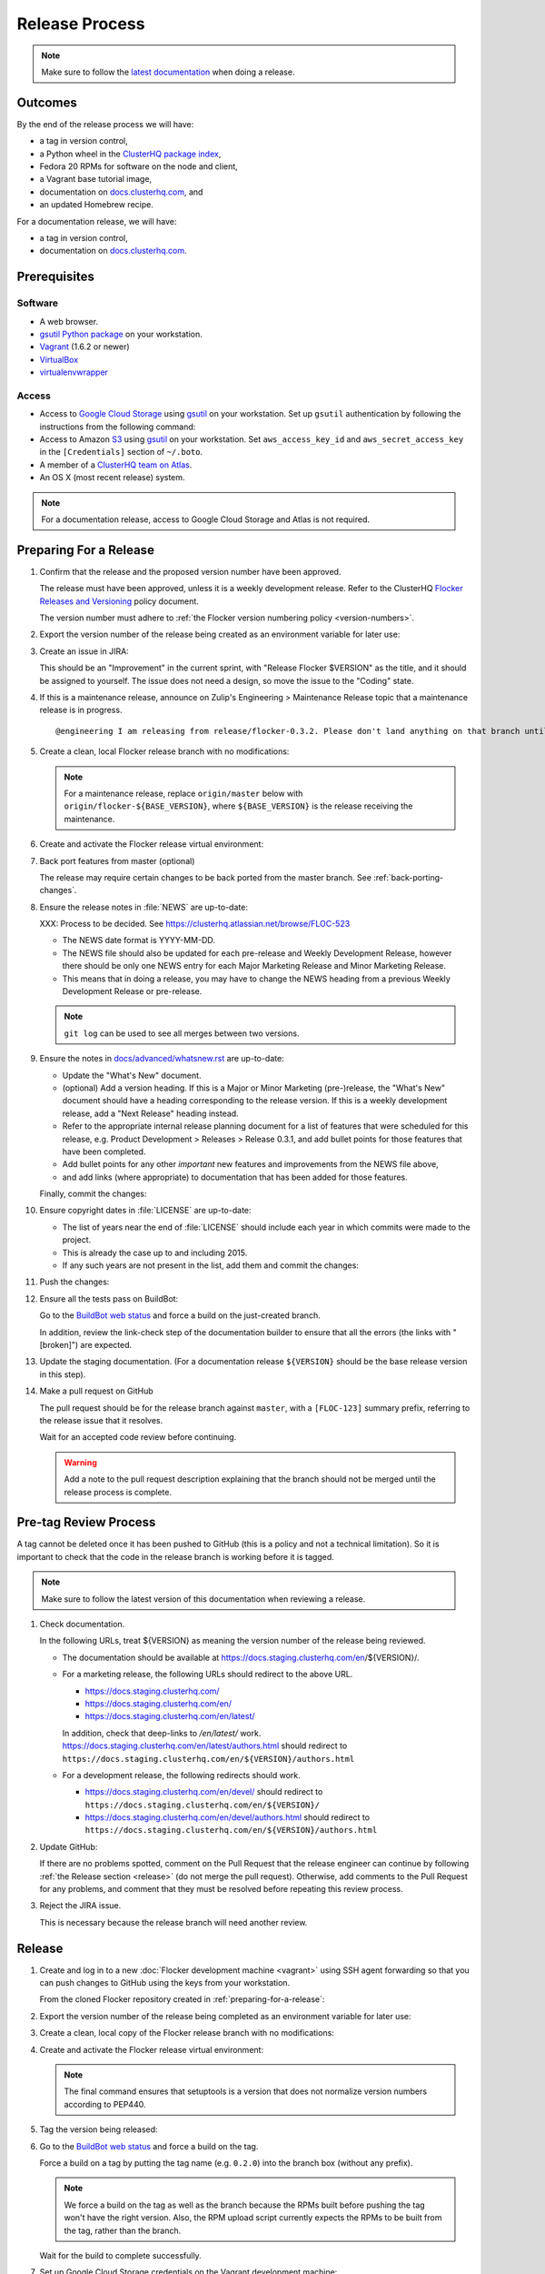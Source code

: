 Release Process
===============

.. note::

   Make sure to follow the `latest documentation`_ when doing a release.

.. _latest documentation: http://doc-dev.clusterhq.com/gettinginvolved/infrastructure/release-process.html


Outcomes
--------

By the end of the release process we will have:

- a tag in version control,
- a Python wheel in the `ClusterHQ package index <http://archive.clusterhq.com>`_,
- Fedora 20 RPMs for software on the node and client,
- a Vagrant base tutorial image,
- documentation on `docs.clusterhq.com <https://docs.clusterhq.com>`_, and
- an updated Homebrew recipe.

For a documentation release, we will have:

- a tag in version control,
- documentation on `docs.clusterhq.com <https://docs.clusterhq.com>`_.


Prerequisites
-------------

Software
~~~~~~~~

- A web browser.
- `gsutil Python package <https://pypi.python.org/pypi/gsutil>`_ on your workstation.
- `Vagrant`_ (1.6.2 or newer)
- `VirtualBox`_
- `virtualenvwrapper`_

.. _`Vagrant`: https://docs.vagrantup.com/
.. _`VirtualBox`: https://www.virtualbox.org/
.. _`virtualenvwrapper`: https://virtualenvwrapper.readthedocs.org/en/latest/

Access
~~~~~~

- Access to `Google Cloud Storage`_ using `gsutil`_ on your workstation.
  Set up ``gsutil`` authentication by following the instructions from the following command:

  .. prompt:: bash $

      gsutil config

- Access to Amazon `S3`_ using `gsutil`_ on your workstation.
  Set ``aws_access_key_id`` and ``aws_secret_access_key`` in the ``[Credentials]`` section of ``~/.boto``.

- A member of a `ClusterHQ team on Atlas <https://atlas.hashicorp.com/settings/organizations/clusterhq/teams/>`_.

- An OS X (most recent release) system.

.. note:: For a documentation release, access to Google Cloud Storage and Atlas is not required.

.. _preparing-for-a-release:

Preparing For a Release
-----------------------

#. Confirm that the release and the proposed version number have been approved.

   The release must have been approved, unless it is a weekly development release.
   Refer to the ClusterHQ `Flocker Releases and Versioning <https://docs.google.com/a/clusterhq.com/document/d/1xYbcU6chShgQQtqjFPcU1rXzDbi6ZsIg1n0DZpw6FfQ>`_ policy document.

   The version number must adhere to :ref:`the Flocker version numbering policy <version-numbers>`.

#. Export the version number of the release being created as an environment variable for later use:

   .. prompt:: bash $

      export VERSION=0.1.2

#. Create an issue in JIRA:

   This should be an "Improvement" in the current sprint, with "Release Flocker $VERSION" as the title, and it should be assigned to yourself.
   The issue does not need a design, so move the issue to the "Coding" state.

#. If this is a maintenance release, announce on Zulip's Engineering > Maintenance Release topic that a maintenance release is in progress.

   ::

      @engineering I am releasing from release/flocker-0.3.2. Please don't land anything on that branch until the release is complete.

#. Create a clean, local Flocker release branch with no modifications:

   .. note::

      For a maintenance release, replace ``origin/master`` below with ``origin/flocker-${BASE_VERSION}``,
      where ``${BASE_VERSION}`` is the release receiving the maintenance.

   .. prompt:: bash $

      git clone git@github.com:ClusterHQ/flocker.git "flocker-${VERSION}"
      cd flocker-${VERSION}
      git checkout -b release/flocker-${VERSION} origin/master
      git push --set-upstream origin release/flocker-${VERSION}

#. Create and activate the Flocker release virtual environment:

   .. prompt:: bash $

      mkvirtualenv flocker-release-${VERSION}
      pip install --editable .[release]

#. Back port features from master (optional)

   The release may require certain changes to be back ported from the master branch.
   See :ref:`back-porting-changes`\ .

#. Ensure the release notes in :file:`NEWS` are up-to-date:

   XXX: Process to be decided.
   See https://clusterhq.atlassian.net/browse/FLOC-523

   - The NEWS date format is YYYY-MM-DD.
   - The NEWS file should also be updated for each pre-release and Weekly Development Release, however there should be only one NEWS entry for each Major Marketing Release and Minor Marketing Release.
   - This means that in doing a release, you may have to change the NEWS heading from a previous Weekly Development Release or pre-release.

   .. note:: ``git log`` can be used to see all merges between two versions.

            .. prompt:: bash $

                # Choose the tag of the last version with a "What's New" entry to compare the latest version to.
                export OLD_VERSION=0.3.0
                git log --first-parent ${OLD_VERSION}..release/flocker-${VERSION}

   .. prompt:: bash $

      git commit -am "Updated NEWS"

#. Ensure the notes in `docs/advanced/whatsnew.rst <https://github.com/ClusterHQ/flocker/blob/master/docs/advanced/whatsnew.rst>`_ are up-to-date:

   - Update the "What's New" document.
   - (optional) Add a version heading.
     If this is a Major or Minor Marketing (pre-)release, the "What's New" document should have a heading corresponding to the release version.
     If this is a weekly development release, add a "Next Release" heading instead.
   - Refer to the appropriate internal release planning document for a list of features that were scheduled for this release, e.g. Product Development > Releases > Release 0.3.1, and add bullet points for those features that have been completed.
   - Add bullet points for any other *important* new features and improvements from the NEWS file above,
   - and add links (where appropriate) to documentation that has been added for those features.

   Finally, commit the changes:

   .. prompt:: bash $

      git commit -am "Updated What's New"

#. Ensure copyright dates in :file:`LICENSE` are up-to-date:

   - The list of years near the end of :file:`LICENSE` should include each year in which commits were made to the project.
   - This is already the case up to and including 2015.
   - If any such years are not present in the list, add them and commit the changes:

   .. prompt:: bash $

      git commit -am "Updated copyright"

#. Push the changes:

   .. prompt:: bash $

      git push

#. Ensure all the tests pass on BuildBot:

   Go to the `BuildBot web status`_ and force a build on the just-created branch.

   In addition, review the link-check step of the documentation builder to ensure that all the errors (the links with "[broken]") are expected.

#. Update the staging documentation.
   (For a documentation release ``${VERSION}`` should be the base release version in this step).

   .. prompt:: bash $

      admin/publish-docs --doc-version ${VERSION}

#. Make a pull request on GitHub

   The pull request should be for the release branch against ``master``, with a ``[FLOC-123]`` summary prefix, referring to the release issue that it resolves.

   Wait for an accepted code review before continuing.

   .. warning:: Add a note to the pull request description explaining that the branch should not be merged until the release process is complete.


.. _pre-tag-review:

Pre-tag Review Process
----------------------

A tag cannot be deleted once it has been pushed to GitHub (this is a policy and not a technical limitation).
So it is important to check that the code in the release branch is working before it is tagged.

.. note::

   Make sure to follow the latest version of this documentation when reviewing a release.

#. Check documentation.

   In the following URLs, treat ${VERSION} as meaning the version number of the release being reviewed.

   - The documentation should be available at https://docs.staging.clusterhq.com/en/${VERSION}/.

   - For a marketing release, the following URLs should redirect to the above URL.

     - https://docs.staging.clusterhq.com/
     - https://docs.staging.clusterhq.com/en/
     - https://docs.staging.clusterhq.com/en/latest/

     In addition, check that deep-links to `/en/latest/` work.
     https://docs.staging.clusterhq.com/en/latest/authors.html
     should redirect to
     ``https://docs.staging.clusterhq.com/en/${VERSION}/authors.html``

   - For a development release, the following redirects should work.

     - https://docs.staging.clusterhq.com/en/devel/ should redirect to ``https://docs.staging.clusterhq.com/en/${VERSION}/``
     - https://docs.staging.clusterhq.com/en/devel/authors.html should redirect to ``https://docs.staging.clusterhq.com/en/${VERSION}/authors.html``

#. Update GitHub:

   If there are no problems spotted, comment on the Pull Request that the release engineer can continue by following :ref:`the Release section <release>` (do not merge the pull request).
   Otherwise, add comments to the Pull Request for any problems, and comment that they must be resolved before repeating this review process.

#.  Reject the JIRA issue.

    This is necessary because the release branch will need another review.

.. _release:

Release
-------

#. Create and log in to a new :doc:`Flocker development machine <vagrant>` using SSH agent forwarding so that you can push changes to GitHub using the keys from your workstation.

   From the cloned Flocker repository created in :ref:`preparing-for-a-release`:

   .. prompt:: bash $

      vagrant up
      vagrant ssh -- -A

#. Export the version number of the release being completed as an environment variable for later use:

   .. prompt:: bash [vagrant@localhost]$

      export VERSION=0.1.2

#. Create a clean, local copy of the Flocker release branch with no modifications:

   .. prompt:: bash [vagrant@localhost]$

      git clone git@github.com:ClusterHQ/flocker.git "flocker-${VERSION}"
      cd flocker-${VERSION}
      git checkout release/flocker-${VERSION}

#. Create and activate the Flocker release virtual environment:
   
   .. note:: The final command ensures that setuptools is a version that does not normalize version numbers according to PEP440.

   .. prompt:: bash [vagrant@localhost]$

      mkvirtualenv flocker-release-${VERSION}
      pip install --editable .[release]
      pip install setuptools==3.6

#. Tag the version being released:

   .. prompt:: bash [vagrant@localhost]$

      git tag --annotate "${VERSION}" "release/flocker-${VERSION}" -m "Tag version ${VERSION}"
      git push origin "${VERSION}"

#. Go to the `BuildBot web status`_ and force a build on the tag.

   Force a build on a tag by putting the tag name (e.g. ``0.2.0``) into the branch box (without any prefix).

   .. note:: We force a build on the tag as well as the branch because the RPMs built before pushing the tag won't have the right version.
             Also, the RPM upload script currently expects the RPMs to be built from the tag, rather than the branch.

   Wait for the build to complete successfully.

#. Set up Google Cloud Storage credentials on the Vagrant development machine:

   .. prompt:: bash [vagrant@localhost]$

      gsutil config

   Set ``aws_access_key_id`` and ``aws_secret_access_key`` in the ``[Credentials]`` section of ``~/.boto`` to allow access to Amazon `S3`_ using `gsutil`_.

#. Build Python packages and upload them to ``archive.clusterhq.com``

   .. note:: Skip this step for a documentation release.

   .. prompt:: bash [vagrant@localhost]$

      python setup.py sdist bdist_wheel
      gsutil cp -a public-read "dist/Flocker-${VERSION}.tar.gz" "dist/Flocker-${VERSION}-py2-none-any.whl" gs://archive.clusterhq.com/downloads/flocker/

#. Build RPM packages and upload them to ``archive.clusterhq.com``

   .. note:: Skip this step for a documentation release.

   .. prompt:: bash [vagrant@localhost]$

      admin/upload-rpms "${VERSION}"

#. Copy the tutorial box to the final location:
   
   .. note:: Skip this step for a documentation release.

   .. prompt:: bash [vagrant@localhost]$

      gsutil cp -a public-read gs://clusterhq-vagrant-buildbot/tutorial/flocker-tutorial-${VERSION}.box gs://clusterhq-vagrant/flocker-tutorial-${VERSION}.box

#. Add the tutorial box to Atlas:

   .. note:: Skip this step for a documentation release.

   XXX This should be automated https://clusterhq.atlassian.net/browse/FLOC-943

   .. prompt:: bash [vagrant@localhost]$

      echo http://storage.googleapis.com/clusterhq-vagrant/flocker-tutorial-${VERSION}.box

   Use the echoed URL as the public link to the Vagrant box, and perform the steps to :ref:`add-vagrant-box-to-atlas`.

#. Create a version specific ``Homebrew`` recipe for this release:

   .. note:: Skip this step for a documentation release.

   XXX This should be automated https://clusterhq.atlassian.net/browse/FLOC-1150

   - Create a recipe file and push it to the `homebrew-tap`_ repository:

     .. prompt:: bash [vagrant@localhost]$

        cd
        git clone git@github.com:ClusterHQ/homebrew-tap.git "homebrew-tap-${VERSION}"
        cd homebrew-tap-${VERSION}
        ../flocker-${VERSION}/admin/make-homebrew-recipe > flocker-${VERSION}.rb
        git add flocker-${VERSION}.rb
        git commit -m "New Homebrew recipe"
        git push

   - Test Homebrew on OS X.
     ClusterHQ has a Mac Mini available with instructions for launching a Virtual Machine to do this with:

     Export the version number of the release being completed as an environment variable:

     .. prompt:: bash [osx-user]$

        export VERSION=0.1.2

     .. task:: test_homebrew flocker-${VERSION}
           :prompt: [osx-user]$

     If tests fail then the either the recipe on the `master` branch or the package it installs must be modified.
     The release process should not continue until the tests pass.

#. Update the documentation.

   .. prompt:: bash [vagrant@localhost]$

      admin/publish-docs --production

#. Submit the release pull request for review again.

Post-Release Review Process
---------------------------

#. Check that the documentation is set up correctly:

   In the following URLs, treat ${VERSION} as meaning the version number of the release being reviewed.

   - The documentation should be available at https://docs.clusterhq.com/en/${VERSION}/.

   - For a marketing release, the following URLs should redirect to the above URL.

     - https://docs.clusterhq.com/
     - https://docs.clusterhq.com/en/
     - https://docs.clusterhq.com/en/latest/

     In addition, check that deep-links to `/en/latest/` work.
     https://docs.clusterhq.com/en/latest/authors.html
     should redirect to
     ``https://docs.clusterhq.com/en/${VERSION}/authors.html``

   - For a development release, the following redirects should work.

     - https://docs.clusterhq.com/en/devel/ should redirect to ``https://docs.clusterhq.com/en/${VERSION}/``
     - https://docs.clusterhq.com/en/devel/authors.html should redirect to ``https://docs.clusterhq.com/en/${VERSION}/authors.html``

#. Verify that the tutorial works on all supported platforms:

   * The client (``flocker-deploy``) should be installed on all supported platforms.

     Follow the :ref:`Flocker client installation documentation<installing-flocker-cli>`.

     XXX: This step should be automated. See `FLOC-1039 <https://clusterhq.atlassian.net/browse/FLOC-1039>`_.

   * The node package (``flocker-node``) should be installed on all supported platforms.
     You can use vagrant to boot a clean Fedora 20 machine as follows:

     .. prompt:: bash $

        mkdir /tmp/fedora20
        cd /tmp/fedora20
        vagrant init clusterhq/fedora20-updated
        vagrant up
        vagrant ssh

     Follow the :ref:`Flocker node installation documentation<installing-flocker-node>`.

     XXX: These steps should be automated. See (
     `FLOC-965 <https://clusterhq.atlassian.net/browse/FLOC-965>`_,
     `FLOC-957 <https://clusterhq.atlassian.net/browse/FLOC-957>`_,
     `FLOC-958 <https://clusterhq.atlassian.net/browse/FLOC-958>`_
     ).

   * Follow the :doc:`../../indepth/tutorial/vagrant-setup` part of the tutorial to make sure that the Vagrant nodes start up correctly.
   * Follow the :doc:`ELK example documentation<../../indepth/examples/linking>` using a Linux client installation and Rackspace Fedora20 nodes.

#. Merge the release pull request.

#. If this is a maintenance release, announce on Zulip's Engineering > Maintenance Release topic that the maintenance release is in complete.

   ::

      @engineering The release from release/flocker-0.3.2 is complete. Branches targeting it can now land.


Improving the Release Process
-----------------------------

The release engineer should aim to spend up to one day improving the release process in whichever way they find most appropriate.
If there is no existing issue for the planned improvements then a new one should be made.
Search for "labels = release_process AND status != done" to find existing issues relating to the release process.
The issue(s) for the planned improvements should be put into the next sprint.


.. _back-porting-changes:


Appendix: Back Porting Changes From Master
------------------------------------------

XXX: This process needs documenting. See https://clusterhq.atlassian.net/browse/FLOC-877


.. _gsutil: https://developers.google.com/storage/docs/gsutil
.. _wheel: https://pypi.python.org/pypi/wheel
.. _Google cloud storage: https://console.developers.google.com/project/apps~hybridcluster-docker/storage/archive.clusterhq.com/
.. _homebrew-tap: https://github.com/ClusterHQ/homebrew-tap
.. _BuildBot web status: http://build.clusterhq.com/boxes-flocker
.. _virtualenv: https://pypi.python.org/pypi/virtualenv
.. _Homebrew: http://brew.sh
.. _CloudFront: https://console.aws.amazon.com/cloudfront/home
.. _S3: https://console.aws.amazon.com/s3/home

